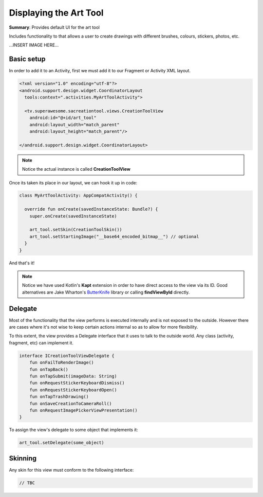 Displaying the Art Tool
=======================

**Summary**: Provides default UI for the art tool

Includes functionality to that allows a user to create drawings with different
brushes, colours, stickers, photos, etc.

...INSERT IMAGE HERE...

Basic setup
-----------

In order to add it to an Activity, first we must add it to our Fragment or
Activity XML layout.

.. code-block:: XML

    <?xml version="1.0" encoding="utf-8"?>
    <android.support.design.widget.CoordinatorLayout
      tools:context=".activities.MyArtToolActivity">

      <tv.superawesome.sacreationtool.views.CreationToolView
        android:id="@+id/art_tool"
        android:layout_width="match_parent"
        android:layout_height="match_parent"/>

    </android.support.design.widget.CoordinatorLayout>

.. note::
    Notice the actual instance is called **CreationToolView**

Once its taken its place in our layout, we can hook it up in code:

.. code-block:: java

    class MyArtToolActivity: AppCompatActivity() {

      override fun onCreate(savedInstanceState: Bundle?) {
        super.onCreate(savedInstanceState)

        art_tool.setSkin(CreationToolSkin())
        art_tool.setStartingImage("__base64_encoded_bitmap__") // optional
      }
    }

And that's it!

.. note::
    Notice we have used Kotlin's **Kapt** extension in order to have direct access to the view via its ID. Good alternatives are Jake Wharton's `ButterKnife <http://jakewharton.github.io/butterknife/>`_ library or calling **findViewById** directly.

Delegate
--------

Most of the functionality that the view performs is executed internally and is
not exposed to the outside.
However there are cases where it's not wise to keep certain actions internal
so as to allow for more flexibility.

To this extent, the view provides a Delegate interface that it
uses to talk to the outside world. Any class (activity, fragment, etc) can
implement it.

.. code-block:: java

		interface ICreationToolViewDelegate {
		    fun onFailToRenderImage()
		    fun onTapBack()
		    fun onTapSubmit(imageData: String)
		    fun onRequestStickerKeyboardDismiss()
		    fun onRequestStickerKeyboardOpen()
		    fun onTapTrashDrawing()
		    fun onSaveCreationToCameraRoll()
		    fun onRequestImagePickerViewPresentation()
		}

To assign the view's delegate to some object that implements it:

.. code-block:: java

    art_tool.setDelegate(some_object)

Skinning
--------

Any skin for this view must conform to the following interface:

.. code-block:: java

    // TBC 
